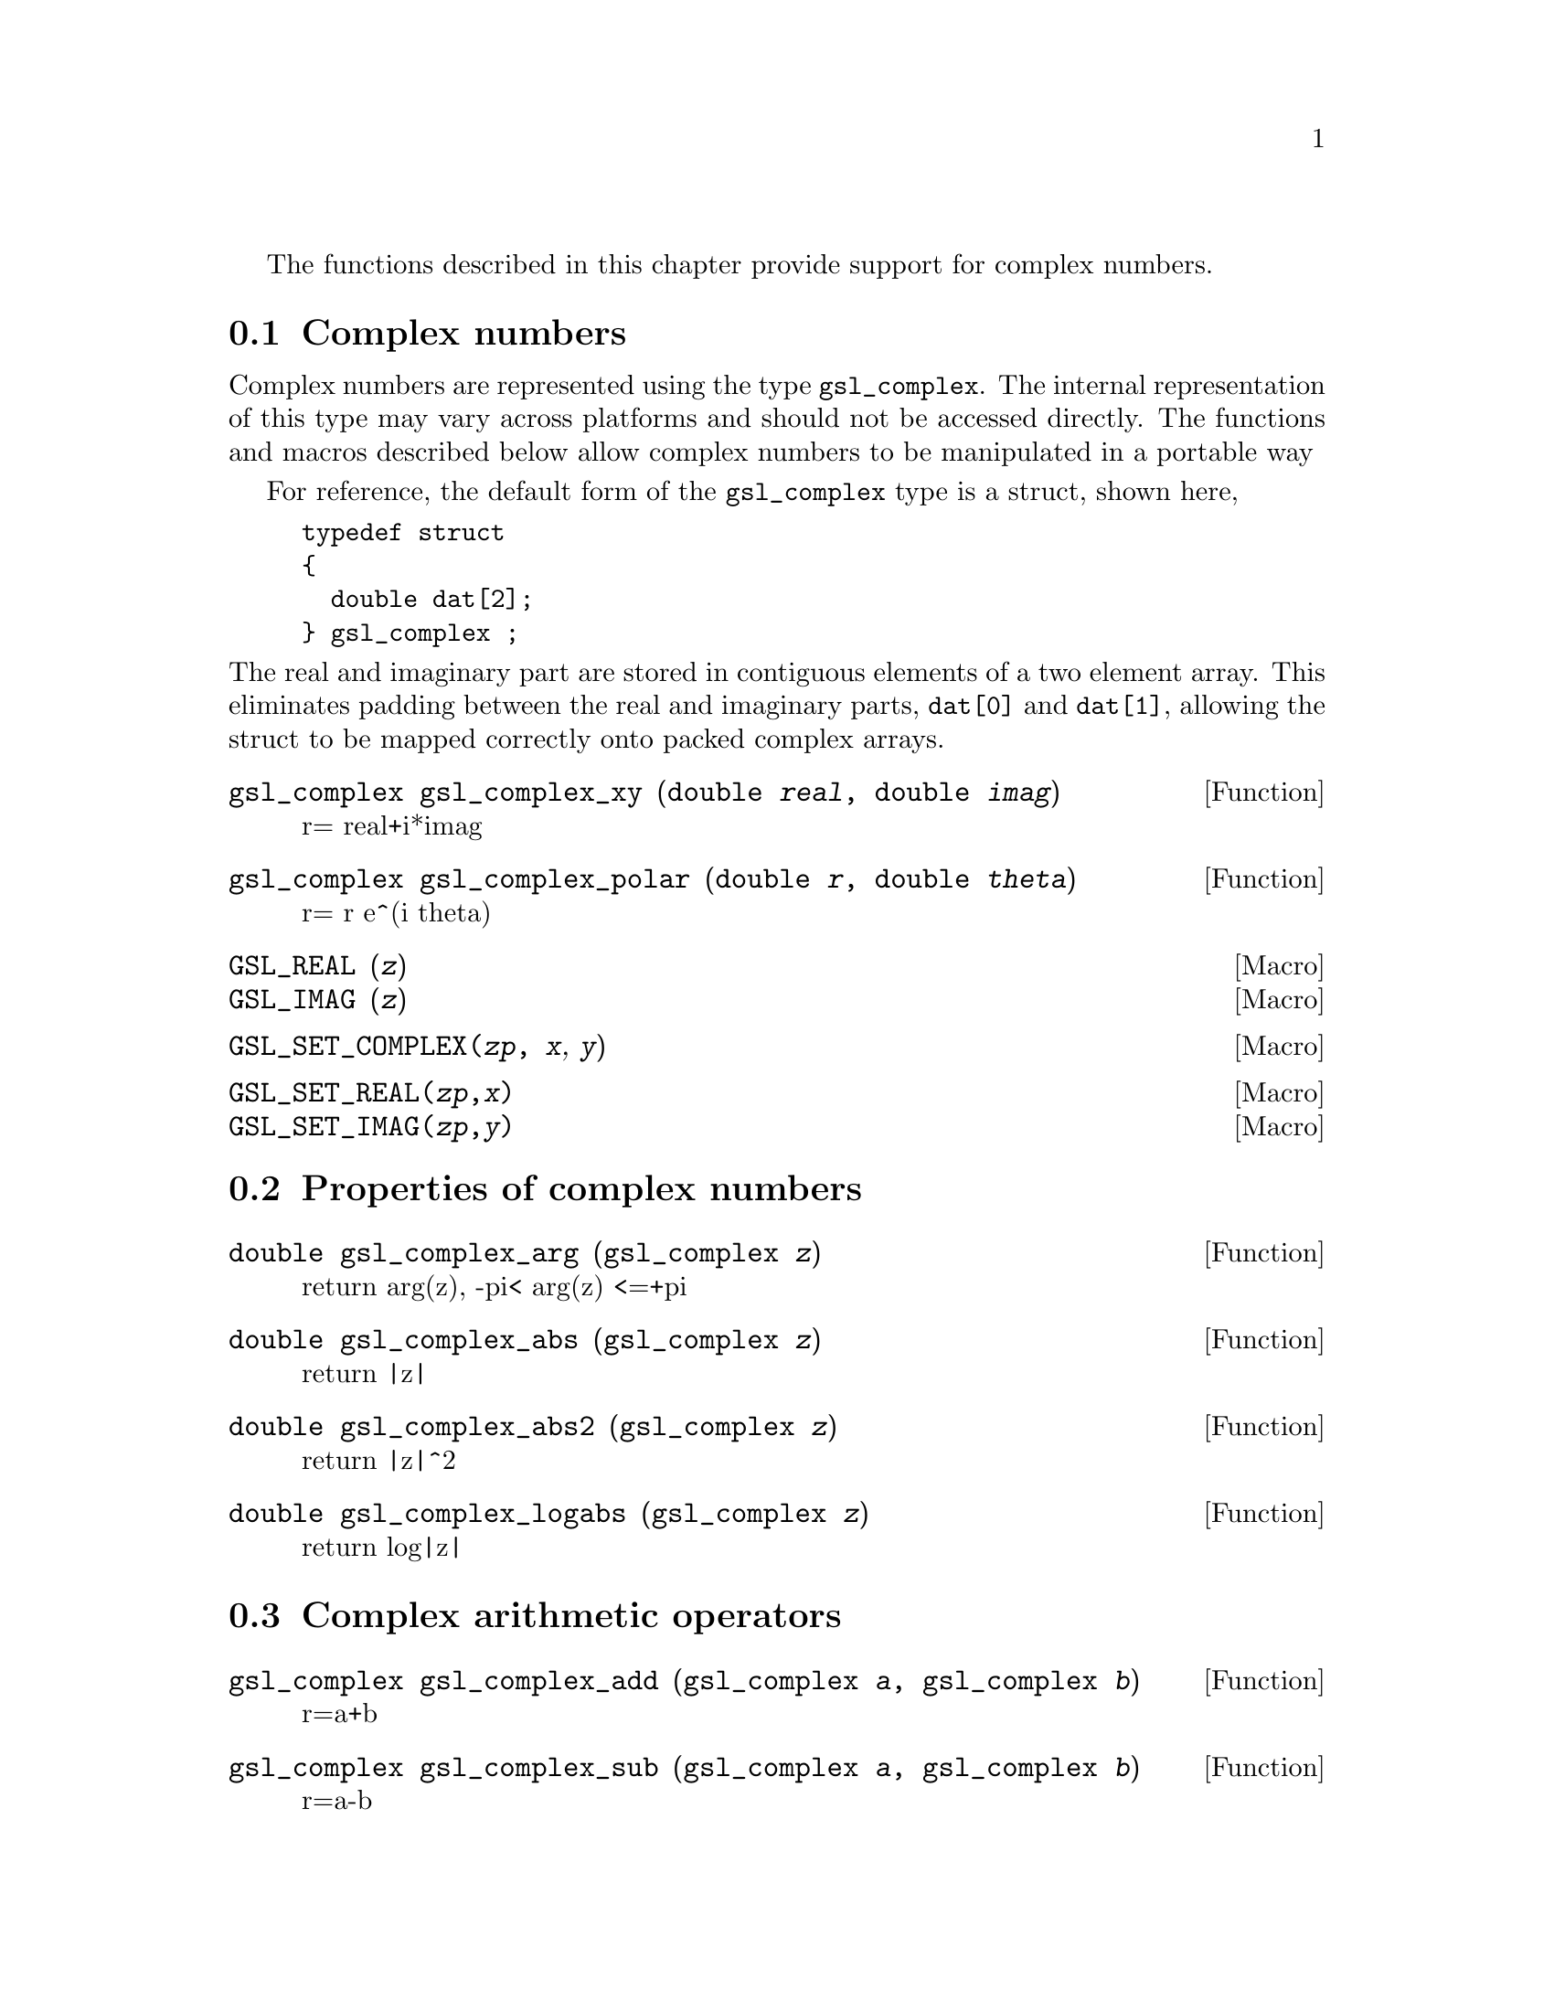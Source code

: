 @cindex complex numbers

The functions described in this chapter provide support for complex
numbers.

@menu
* Complex numbers::             
* Properties of complex numbers::  
* Complex arithmetic operators::  
* Elementary Complex Functions::  
* Complex Trigonometric Functions::  
* Inverse Complex Trigonometric Functions::  
* Complex Hyperbolic Functions::  
* Inverse Complex Hyperbolic Functions::  
@end menu

@node Complex numbers
@section Complex numbers
@cindex representations of complex numbers
@cindex polar form of complex numbers

Complex numbers are represented using the type @code{gsl_complex}. The
internal representation of this type may vary across platforms and
should not be accessed directly. The functions and macros described
below allow complex numbers to be manipulated in a portable way

For reference, the default form of the @code{gsl_complex} type is a
struct, shown here,

@example
typedef struct
@{
  double dat[2];
@} gsl_complex ;
@end example
@noindent
The real and imaginary part are stored in contiguous elements of a two
element array. This eliminates padding between the real and imaginary
parts, @code{dat[0]} and @code{dat[1]}, allowing the struct to be mapped
correctly onto packed complex arrays.


@deftypefun gsl_complex gsl_complex_xy (double @var{real}, double @var{imag})
r= real+i*imag
@end deftypefun

@deftypefun gsl_complex gsl_complex_polar (double @var{r}, double @var{theta})
r= r e^(i theta)
@end deftypefun

@defmac GSL_REAL (@var{z})
@defmacx GSL_IMAG (@var{z})
@end defmac

@defmac GSL_SET_COMPLEX(@var{zp}, @var{x}, @var{y})

@end defmac

@defmac GSL_SET_REAL(@var{zp},@var{x})
@defmacx GSL_SET_IMAG(@var{zp},@var{y})
@end defmac

@node Properties of complex numbers
@section Properties of complex numbers

@deftypefun double gsl_complex_arg (gsl_complex @var{z})
@cindex argument of complex number 
return arg(z), -pi< arg(z) <=+pi
@end deftypefun

@deftypefun double gsl_complex_abs (gsl_complex @var{z})
@cindex magnitude of complex number 
return |z|
@end deftypefun

@deftypefun double gsl_complex_abs2 (gsl_complex @var{z})
return |z|^2
@end deftypefun

@deftypefun double gsl_complex_logabs (gsl_complex @var{z})
return log|z|
@end deftypefun


@node Complex arithmetic operators
@section Complex arithmetic operators
@cindex complex arithmetic

@deftypefun gsl_complex gsl_complex_add (gsl_complex @var{a}, gsl_complex @var{b})
r=a+b
@end deftypefun

@deftypefun gsl_complex gsl_complex_sub (gsl_complex @var{a}, gsl_complex @var{b})
r=a-b
@end deftypefun

@deftypefun gsl_complex gsl_complex_mul (gsl_complex @var{a}, gsl_complex @var{b})
r=a*b
@end deftypefun

@deftypefun gsl_complex gsl_complex_div (gsl_complex @var{a}, gsl_complex @var{b})
r=a/b
@end deftypefun


@deftypefun gsl_complex gsl_complex_add_real (gsl_complex @var{a}, double @var{b})
r=a+b
@end deftypefun

@deftypefun gsl_complex gsl_complex_sub_real (gsl_complex @var{a}, double @var{b})
r=a-b
@end deftypefun

@deftypefun gsl_complex gsl_complex_mul_real (gsl_complex @var{a}, double @var{b})
r=a*b
@end deftypefun

@deftypefun gsl_complex gsl_complex_div_real (gsl_complex @var{a}, double @var{b})
r=a/b
@end deftypefun


@deftypefun gsl_complex gsl_complex_conjugate (gsl_complex @var{z})
@cindex conjugate of complex number
r=conj(z)
@end deftypefun

@deftypefun gsl_complex gsl_complex_inverse (gsl_complex @var{a})
r=1/a
@end deftypefun


@node Elementary Complex Functions
@section Elementary Complex Functions

@deftypefun gsl_complex gsl_complex_sqrt (gsl_complex @var{z})
@cindex square root of complex number
r=sqrt(z)
@end deftypefun

@deftypefun gsl_complex gsl_complex_sqrt_real (double x)
r=sqrt(x) (x<0 ok)
@end deftypefun


@deftypefun gsl_complex gsl_complex_pow (gsl_complex @var{a}, gsl_complex @var{b})
@cindex power of complex number
@cindex exponentiation of complex number
r=a^b
@end deftypefun

@deftypefun gsl_complex gsl_complex_pow_real (gsl_complex @var{a}, double @var{b})
r=a^b
@end deftypefun


@deftypefun gsl_complex gsl_complex_exp (gsl_complex @var{a})
r=exp(a)
@end deftypefun

@deftypefun gsl_complex gsl_complex_log (gsl_complex @var{a})
@cindex logarithm of complex number
r=log(a) (base e)
@end deftypefun

@deftypefun gsl_complex gsl_complex_log10 (gsl_complex @var{a})
r=log10(a) (base 10)
@end deftypefun

@deftypefun gsl_complex gsl_complex_log_b (gsl_complex @var{a}, gsl_complex @var{b})
r=log_b(a) (base=b)
@end deftypefun


@node Complex Trigonometric Functions
@section Complex Trigonometric Functions
@cindex trigonometric functions of complex numbers

@deftypefun gsl_complex gsl_complex_sin (gsl_complex @var{a})
@cindex sin of complex number
r=sin(a)
@end deftypefun

@deftypefun gsl_complex gsl_complex_cos (gsl_complex @var{a})
@cindex cosine of complex number
r=cos(a)
@end deftypefun

@deftypefun gsl_complex gsl_complex_sec (gsl_complex @var{a})
r=sec(a)
@end deftypefun

@deftypefun gsl_complex gsl_complex_csc (gsl_complex @var{a})
r=csc(a)
@end deftypefun

@deftypefun gsl_complex gsl_complex_tan (gsl_complex @var{a})
@cindex tangent of complex number
r=tan(a)
@end deftypefun

@deftypefun gsl_complex gsl_complex_cot (gsl_complex @var{a})
r=cot(a)
@end deftypefun


@node Inverse Complex Trigonometric Functions
@section Inverse Complex Trigonometric Functions
@cindex inverse complex trigonometric functions

@deftypefun gsl_complex gsl_complex_arcsin (gsl_complex @var{a})
r=arcsin(a)
@end deftypefun

@deftypefun gsl_complex gsl_complex_arcsin_real (double @var{a})
r=arcsin(a)
@end deftypefun

@deftypefun gsl_complex gsl_complex_arccos (gsl_complex @var{a})
r=arccos(a)
@end deftypefun

@deftypefun gsl_complex gsl_complex_arccos_real (double @var{a})
r=arccos(a)
@end deftypefun

@deftypefun gsl_complex gsl_complex_arcsec (gsl_complex @var{a})
r=arcsec(a)
@end deftypefun

@deftypefun gsl_complex gsl_complex_arcsec_real (double @var{a})
r=arcsec(a)
@end deftypefun

@deftypefun gsl_complex gsl_complex_arccsc (gsl_complex @var{a})
r=arccsc(a)
@end deftypefun

@deftypefun gsl_complex gsl_complex_arccsc_real (double @var{a})
r=arccsc(a)
@end deftypefun

@deftypefun gsl_complex gsl_complex_arctan (gsl_complex @var{a})
r=arctan(a)
@end deftypefun

@deftypefun gsl_complex gsl_complex_arccot (gsl_complex @var{a})
r=arccot(a)
@end deftypefun


@node Complex Hyperbolic Functions
@section Complex Hyperbolic Functions
@cindex hyperbolic functions, complex numbers

@deftypefun gsl_complex gsl_complex_sinh (gsl_complex @var{a})
r=sinh(a)
@end deftypefun

@deftypefun gsl_complex gsl_complex_cosh (gsl_complex @var{a})
r=coshh(a)
@end deftypefun

@deftypefun gsl_complex gsl_complex_sech (gsl_complex @var{a})
r=sech(a)
@end deftypefun

@deftypefun gsl_complex gsl_complex_csch (gsl_complex @var{a})
r=csch(a)
@end deftypefun

@deftypefun gsl_complex gsl_complex_tanh (gsl_complex @var{a})
r=tanh(a)
@end deftypefun

@deftypefun gsl_complex gsl_complex_coth (gsl_complex @var{a})
r=coth(a)
@end deftypefun


@node Inverse Complex Hyperbolic Functions
@section Inverse Complex Hyperbolic Functions
@cindex inverse hyperbolic functions, complex numbers

@deftypefun gsl_complex gsl_complex_arcsinh (gsl_complex @var{a})
r=arcsinh(a)
@end deftypefun

@deftypefun gsl_complex gsl_complex_arccosh (gsl_complex @var{a})
r=arccosh(a)
@end deftypefun

@deftypefun gsl_complex gsl_complex_arccosh_real (double @var{a})
r=arccosh(a)
@end deftypefun

@deftypefun gsl_complex gsl_complex_arcsech (gsl_complex @var{a})
r=arcsech(a)
@end deftypefun

@deftypefun gsl_complex gsl_complex_arccsch (gsl_complex @var{a})
r=arccsch(a)
@end deftypefun

@deftypefun gsl_complex gsl_complex_arctanh (gsl_complex @var{a})
r=arctanh(a)
@end deftypefun

@deftypefun gsl_complex gsl_complex_arctanh_real (double @var{a})
r=arctanh(a)
@end deftypefun

@deftypefun gsl_complex gsl_complex_arccoth (gsl_complex @var{a})
r=arccoth(a)
@end deftypefun

